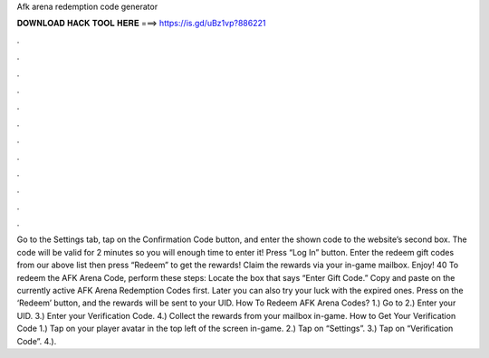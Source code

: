 Afk arena redemption code generator

𝐃𝐎𝐖𝐍𝐋𝐎𝐀𝐃 𝐇𝐀𝐂𝐊 𝐓𝐎𝐎𝐋 𝐇𝐄𝐑𝐄 ===> https://is.gd/uBz1vp?886221

.

.

.

.

.

.

.

.

.

.

.

.

Go to the Settings tab, tap on the Confirmation Code button, and enter the shown code to the website’s second box. The code will be valid for 2 minutes so you will enough time to enter it! Press “Log In” button. Enter the redeem gift codes from our above list then press “Redeem” to get the rewards! Claim the rewards via your in-game mailbox. Enjoy! 40 To redeem the AFK Arena Code, perform these steps: Locate the box that says “Enter Gift Code.” Copy and paste on the currently active AFK Arena Redemption Codes first. Later you can also try your luck with the expired ones. Press on the ‘Redeem’ button, and the rewards will be sent to your UID. How To Redeem AFK Arena Codes? 1.) Go to  2.) Enter your UID. 3.) Enter your Verification Code. 4.) Collect the rewards from your mailbox in-game. How to Get Your Verification Code 1.) Tap on your player avatar in the top left of the screen in-game. 2.) Tap on “Settings”. 3.) Tap on “Verification Code”. 4.).